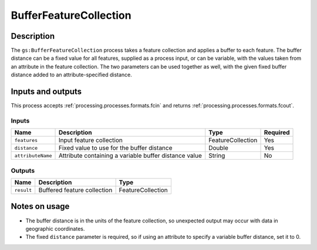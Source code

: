 .. _processing.processes.bufferfc:

BufferFeatureCollection
=======================

.. todo:: Graphic needed.

Description
-----------

The ``gs:BufferFeatureCollection`` process takes a feature collection and applies a buffer to each feature. The buffer distance can be a fixed value for all features, supplied as a process input, or can be variable, with the values taken from an attribute in the feature collection. The two parameters can be used together as well, with the given fixed buffer distance added to an attribute-specified distance. 


Inputs and outputs
------------------

This process accepts :ref:`processing.processes.formats.fcin` and returns :ref:`processing.processes.formats.fcout`.

Inputs
^^^^^^

.. list-table::
   :header-rows: 1

   * - Name
     - Description
     - Type
     - Required
   * - ``features``
     - Input feature collection
     - FeatureCollection
     - Yes
   * - ``distance``
     - Fixed value to use for the buffer distance
     - Double
     - Yes
   * - ``attributeName``
     - Attribute containing a variable buffer distance value
     - String
     - No

Outputs
^^^^^^^

.. list-table::
   :header-rows: 1

   * - Name
     - Description
     - Type
   * - ``result``
     - Buffered feature collection
     - FeatureCollection

Notes on usage
--------------

* The buffer distance is in the units of the feature collection, so unexpected output may occur with data in geographic coordinates.
* The fixed ``distance`` parameter is required, so if using an attribute to specify a variable buffer distance, set it to 0.

